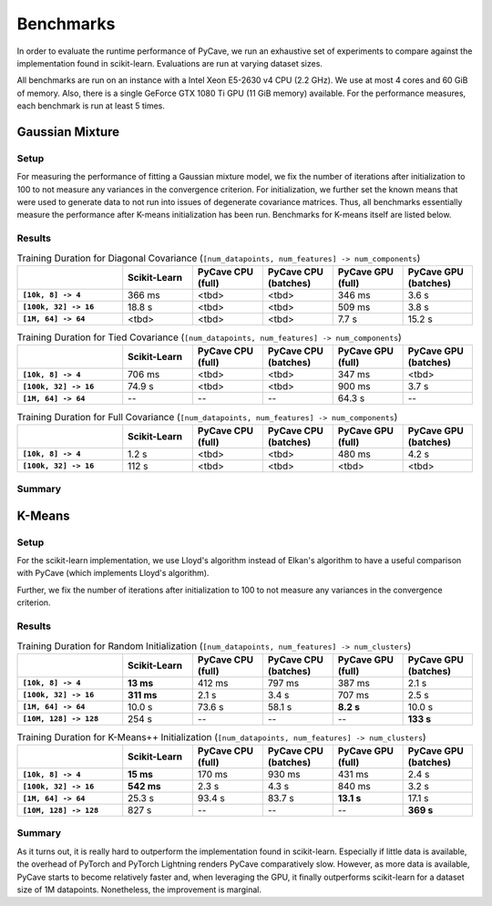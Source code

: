 Benchmarks
==========

In order to evaluate the runtime performance of PyCave, we run an exhaustive set of experiments to
compare against the implementation found in scikit-learn. Evaluations are run at varying dataset
sizes.

All benchmarks are run on an instance with a Intel Xeon E5-2630 v4 CPU (2.2 GHz). We use at most 4
cores and 60 GiB of memory. Also, there is a single GeForce GTX 1080 Ti GPU (11 GiB memory)
available. For the performance measures, each benchmark is run at least 5 times.

Gaussian Mixture
----------------

Setup
^^^^^

For measuring the performance of fitting a Gaussian mixture model, we fix the number of iterations
after initialization to 100 to not measure any variances in the convergence criterion. For
initialization, we further set the known means that were used to generate data to not run into
issues of degenerate covariance matrices. Thus, all benchmarks essentially measure the performance
after K-means initialization has been run. Benchmarks for K-means itself are listed below.

Results
^^^^^^^

.. list-table:: Training Duration for Diagonal Covariance (``[num_datapoints, num_features] -> num_components``)
    :header-rows: 1
    :stub-columns: 1
    :widths: 3 2 2 2 2 2

    * - 
      - Scikit-Learn
      - PyCave CPU (full)
      - PyCave CPU (batches)
      - PyCave GPU (full)
      - PyCave GPU (batches)
    * - ``[10k, 8] -> 4``
      - 366 ms
      - <tbd>
      - <tbd>
      - 346 ms
      - 3.6 s
    * - ``[100k, 32] -> 16``
      - 18.8 s
      - <tbd>
      - <tbd>
      - 509 ms
      - 3.8 s
    * - ``[1M, 64] -> 64``
      - <tbd>
      - <tbd>
      - <tbd>
      - 7.7 s
      - 15.2 s

.. list-table:: Training Duration for Tied Covariance (``[num_datapoints, num_features] -> num_components``)
    :header-rows: 1
    :stub-columns: 1
    :widths: 3 2 2 2 2 2

    * - 
      - Scikit-Learn
      - PyCave CPU (full)
      - PyCave CPU (batches)
      - PyCave GPU (full)
      - PyCave GPU (batches)
    * - ``[10k, 8] -> 4``
      - 706 ms
      - <tbd>
      - <tbd>
      - 347 ms
      - <tbd>
    * - ``[100k, 32] -> 16``
      - 74.9 s
      - <tbd>
      - <tbd>
      - 900 ms
      - 3.7 s
    * - ``[1M, 64] -> 64``
      - --
      - --
      - --
      - 64.3 s
      - --

.. list-table:: Training Duration for Full Covariance (``[num_datapoints, num_features] -> num_components``)
    :header-rows: 1
    :stub-columns: 1
    :widths: 3 2 2 2 2 2

    * - 
      - Scikit-Learn
      - PyCave CPU (full)
      - PyCave CPU (batches)
      - PyCave GPU (full)
      - PyCave GPU (batches)
    * - ``[10k, 8] -> 4``
      - 1.2 s
      - <tbd>
      - <tbd>
      - 480 ms
      - 4.2 s
    * - ``[100k, 32] -> 16``
      - 112 s
      - <tbd>
      - <tbd>
      - <tbd>
      - <tbd>

Summary
^^^^^^^


K-Means
-------

Setup
^^^^^

For the scikit-learn implementation, we use Lloyd's algorithm instead of Elkan's algorithm to have
a useful comparison with PyCave (which implements Lloyd's algorithm).

Further, we fix the number of iterations after initialization to 100 to not measure any variances
in the convergence criterion.

Results
^^^^^^^

.. list-table:: Training Duration for Random Initialization (``[num_datapoints, num_features] -> num_clusters``)
    :header-rows: 1
    :stub-columns: 1
    :widths: 3 2 2 2 2 2

    * - 
      - Scikit-Learn
      - PyCave CPU (full)
      - PyCave CPU (batches)
      - PyCave GPU (full)
      - PyCave GPU (batches)
    * - ``[10k, 8] -> 4``
      - **13 ms**
      - 412 ms
      - 797 ms
      - 387 ms
      - 2.1 s
    * - ``[100k, 32] -> 16``
      - **311 ms**
      - 2.1 s
      - 3.4 s
      - 707 ms
      - 2.5 s
    * - ``[1M, 64] -> 64``
      - 10.0 s
      - 73.6 s
      - 58.1 s
      - **8.2 s**
      - 10.0 s
    * - ``[10M, 128] -> 128``
      - 254 s
      - --
      - --
      - --
      - **133 s**

.. list-table:: Training Duration for K-Means++ Initialization (``[num_datapoints, num_features] -> num_clusters``)
    :header-rows: 1
    :stub-columns: 1
    :widths: 3 2 2 2 2 2

    * - 
      - Scikit-Learn
      - PyCave CPU (full)
      - PyCave CPU (batches)
      - PyCave GPU (full)
      - PyCave GPU (batches)
    * - ``[10k, 8] -> 4``
      - **15 ms**
      - 170 ms
      - 930 ms
      - 431 ms
      - 2.4 s
    * - ``[100k, 32] -> 16``
      - **542 ms**
      - 2.3 s
      - 4.3 s
      - 840 ms
      - 3.2 s
    * - ``[1M, 64] -> 64``
      - 25.3 s
      - 93.4 s
      - 83.7 s
      - **13.1 s**
      - 17.1 s
    * - ``[10M, 128] -> 128``
      - 827 s
      - --
      - --
      - --
      - **369 s**

Summary
^^^^^^^

As it turns out, it is really hard to outperform the implementation found in scikit-learn.
Especially if little data is available, the overhead of PyTorch and PyTorch Lightning renders
PyCave comparatively slow. However, as more data is available, PyCave starts to become relatively
faster and, when leveraging the GPU, it finally outperforms scikit-learn for a dataset size of 1M
datapoints. Nonetheless, the improvement is marginal.
